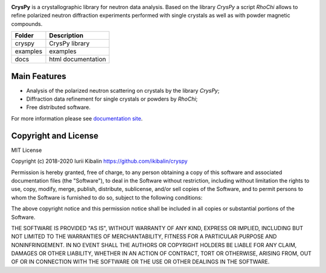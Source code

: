 .. image:: docs_rst/logo_page.jpg
   :scale: 60 %
   :alt: logo
   :align: center

**CrysPy** is a crystallographic library for neutron data analysis. 
Based on the library *CrysPy* a script *RhoChi* allows to refine polarized neutron diffraction experiments 
performed with single crystals as well as with powder magnetic compounds. 

+----------+------------------------+
| Folder   | Description            |
+==========+========================+
| cryspy   | CrysPy library         |
+----------+------------------------+
| examples | examples               |
+----------+------------------------+
| docs     | html documentation     |
+----------+------------------------+


Main Features
------------------------
- Analysis of the polarized neutron scattering on crystals by the library *CrysPy*;
- Diffraction data refinement for single crystals or powders by *RhoChi*;
- Free distributed software. 


For more information please see `documentation site <https://ikibalin.github.io/cryspy/>`_.

Copyright and License
-------------------------------

MIT License

Copyright (c) 2018-2020 Iurii Kibalin
https://github.com/ikibalin/cryspy

Permission is hereby granted, free of charge, to any person obtaining a copy
of this software and associated documentation files (the "Software"), to deal
in the Software without restriction, including without limitation the rights
to use, copy, modify, merge, publish, distribute, sublicense, and/or sell
copies of the Software, and to permit persons to whom the Software is
furnished to do so, subject to the following conditions:

The above copyright notice and this permission notice shall be included in all
copies or substantial portions of the Software.

THE SOFTWARE IS PROVIDED "AS IS", WITHOUT WARRANTY OF ANY KIND, EXPRESS OR
IMPLIED, INCLUDING BUT NOT LIMITED TO THE WARRANTIES OF MERCHANTABILITY,
FITNESS FOR A PARTICULAR PURPOSE AND NONINFRINGEMENT. IN NO EVENT SHALL THE
AUTHORS OR COPYRIGHT HOLDERS BE LIABLE FOR ANY CLAIM, DAMAGES OR OTHER
LIABILITY, WHETHER IN AN ACTION OF CONTRACT, TORT OR OTHERWISE, ARISING FROM,
OUT OF OR IN CONNECTION WITH THE SOFTWARE OR THE USE OR OTHER DEALINGS IN THE
SOFTWARE.

